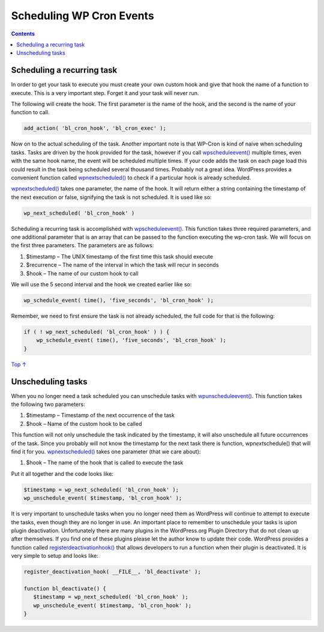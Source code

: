 .. _header-n0:

Scheduling WP Cron Events
=========================

.. contents::

.. _header-n4:

Scheduling a recurring task 
----------------------------

In order to get your task to execute you must create your own custom
hook and give that hook the name of a function to execute. This is a
very important step. Forget it and your task will never run.

The following will create the hook. The first parameter is the name of
the hook, and the second is the name of your function to call.

.. code:: php

   add_action( 'bl_cron_hook', 'bl_cron_exec' );

Now on to the actual scheduling of the task. Another important note is
that WP-Cron is kind of naive when scheduling tasks. Tasks are driven by
the hook provided for the task, however if you call
`wp\ schedule\ event() <https://developer.wordpress.org/reference/functions/wp_schedule_event/>`__
multiple times, even with the same hook name, the event will be
scheduled multiple times. If your code adds the task on each page load
this could result in the task being scheduled several thousand times.
Probably not a great idea. WordPress provides a convenient function
called
`wp\ next\ scheduled() <https://developer.wordpress.org/reference/functions/wp_next_scheduled/>`__
to check if a particular hook is already scheduled.

`wp\ next\ scheduled() <https://developer.wordpress.org/reference/functions/wp_next_scheduled/>`__
takes one parameter, the name of the hook. It will return either a
string containing the timestamp of the next execution or false,
signifying the task is not scheduled. It is used like so:

.. code:: php

   wp_next_scheduled( 'bl_cron_hook' )

Scheduling a recurring task is accomplished with
`wp\ schedule\ event() <https://developer.wordpress.org/reference/functions/wp_schedule_event/>`__.
This function takes three required parameters, and one additional
parameter that is an array that can be passed to the function executing
the wp-cron task. We will focus on the first three parameters. The
parameters are as follows:

1. $timestamp – The UNIX timestamp of the first time this task should
   execute

2. $recurrence – The name of the interval in which the task will recur
   in seconds

3. $hook – The name of our custom hook to call

We will use the 5 second interval and the hook we created earlier like
so:

.. code:: php

   wp_schedule_event( time(), 'five_seconds', 'bl_cron_hook' );

Remember, we need to first ensure the task is not already scheduled, the
full code for that is the following:

.. code:: php

   if ( ! wp_next_scheduled( 'bl_cron_hook' ) ) {
       wp_schedule_event( time(), 'five_seconds', 'bl_cron_hook' );
   }

`Top
↑ <https://developer.wordpress.org/plugins/cron/scheduling-wp-cron-events/#top>`__

.. _header-n24:

Unscheduling tasks
------------------

When you no longer need a task scheduled you can unschedule tasks with
`wp\ unschedule\ event() <https://developer.wordpress.org/reference/functions/wp_unschedule_event/>`__.
This function takes the following two parameters:

1. $timestamp – Timestamp of the next occurrence of the task

2. $hook – Name of the custom hook to be called

This function will not only unschedule the task indicated by the
timestamp, it will also unschedule all future occurrences of the task.
Since you probably will not know the timestamp for the next task there
is function, wp\ *next*\ schedule() that will find it for you.
`wp\ next\ scheduled() <https://developer.wordpress.org/reference/functions/wp_next_scheduled/>`__
takes one parameter (that we care about):

1. $hook – The name of the hook that is called to execute the task

Put it all together and the code looks like:

.. code:: php

   $timestamp = wp_next_scheduled( 'bl_cron_hook' );
   wp_unschedule_event( $timestamp, 'bl_cron_hook' );

It is very important to unschedule tasks when you no longer need them as
WordPress will continue to attempt to execute the tasks, even though
they are no longer in use. An important place to remember to unschedule
your tasks is upon plugin deactivation. Unfortunately there are many
plugins in the WordPress.org Plugin Directory that do not clean up after
themselves. If you find one of these plugins please let the author know
to update their code. WordPress provides a function called
`register\ deactivation\ hook() <https://developer.wordpress.org/reference/functions/register_deactivation_hook/>`__
that allows developers to run a function when their plugin is
deactivated. It is very simple to setup and looks like:

.. code:: php

   register_deactivation_hook( __FILE__, 'bl_deactivate' );
    
   function bl_deactivate() {
      $timestamp = wp_next_scheduled( 'bl_cron_hook' );
      wp_unschedule_event( $timestamp, 'bl_cron_hook' );
   }
